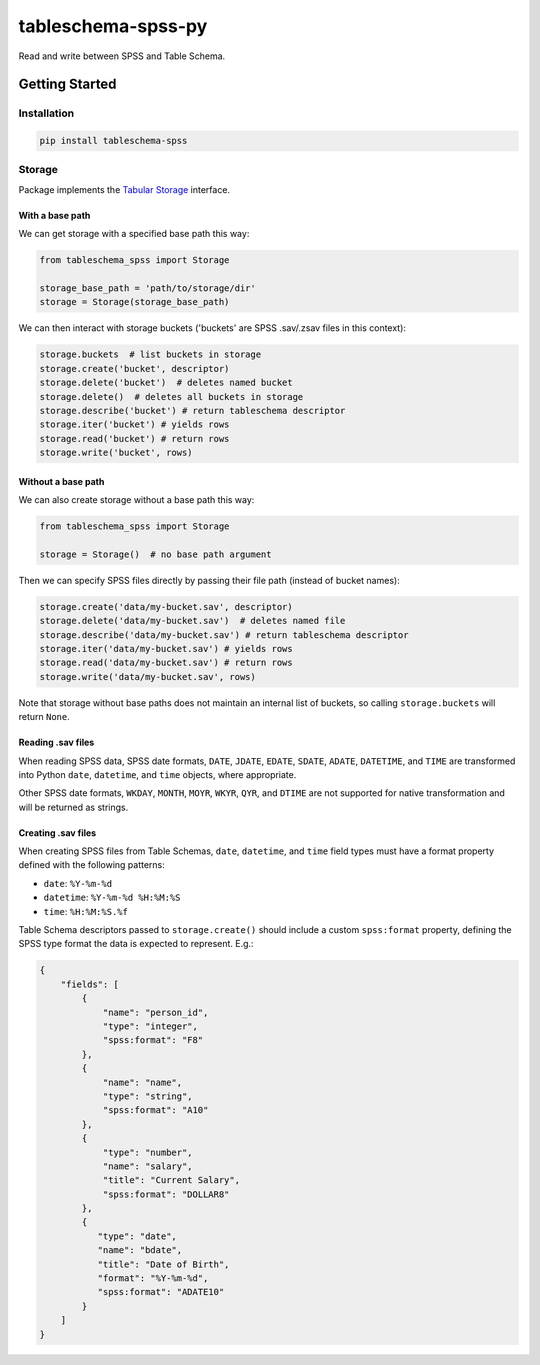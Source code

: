 tableschema-spss-py
===================

| |Travis|
| |Coveralls|
| |PyPi|
| |SemVer|
| |Gitter|

Read and write between SPSS and Table Schema.

Getting Started
---------------

Installation
~~~~~~~~~~~~

.. code:: bash

    pip install tableschema-spss

Storage
~~~~~~~

Package implements the `Tabular
Storage <https://github.com/frictionlessdata/tableschema-py#storage>`__
interface.

With a base path
^^^^^^^^^^^^^^^^

We can get storage with a specified base path this way:

.. code:: python

    from tableschema_spss import Storage

    storage_base_path = 'path/to/storage/dir'
    storage = Storage(storage_base_path)

We can then interact with storage buckets ('buckets' are SPSS .sav/.zsav
files in this context):

.. code:: python

    storage.buckets  # list buckets in storage
    storage.create('bucket', descriptor)
    storage.delete('bucket')  # deletes named bucket
    storage.delete()  # deletes all buckets in storage
    storage.describe('bucket') # return tableschema descriptor
    storage.iter('bucket') # yields rows
    storage.read('bucket') # return rows
    storage.write('bucket', rows)

Without a base path
^^^^^^^^^^^^^^^^^^^

We can also create storage without a base path this way:

.. code:: python

    from tableschema_spss import Storage

    storage = Storage()  # no base path argument

Then we can specify SPSS files directly by passing their file path
(instead of bucket names):

.. code:: python

    storage.create('data/my-bucket.sav', descriptor)
    storage.delete('data/my-bucket.sav')  # deletes named file
    storage.describe('data/my-bucket.sav') # return tableschema descriptor
    storage.iter('data/my-bucket.sav') # yields rows
    storage.read('data/my-bucket.sav') # return rows
    storage.write('data/my-bucket.sav', rows)

Note that storage without base paths does not maintain an internal list
of buckets, so calling ``storage.buckets`` will return ``None``.

Reading .sav files
^^^^^^^^^^^^^^^^^^

When reading SPSS data, SPSS date formats, ``DATE``, ``JDATE``,
``EDATE``, ``SDATE``, ``ADATE``, ``DATETIME``, and ``TIME`` are
transformed into Python ``date``, ``datetime``, and ``time`` objects,
where appropriate.

Other SPSS date formats, ``WKDAY``, ``MONTH``, ``MOYR``, ``WKYR``,
``QYR``, and ``DTIME`` are not supported for native transformation and
will be returned as strings.

Creating .sav files
^^^^^^^^^^^^^^^^^^^

When creating SPSS files from Table Schemas, ``date``, ``datetime``, and
``time`` field types must have a format property defined with the
following patterns:

-  ``date``: ``%Y-%m-%d``
-  ``datetime``: ``%Y-%m-%d %H:%M:%S``
-  ``time``: ``%H:%M:%S.%f``

Table Schema descriptors passed to ``storage.create()`` should include a
custom ``spss:format`` property, defining the SPSS type format the data
is expected to represent. E.g.:

.. code:: json

    {
        "fields": [
            {
                "name": "person_id",
                "type": "integer",
                "spss:format": "F8"
            },
            {
                "name": "name",
                "type": "string",
                "spss:format": "A10"
            },
            {
                "type": "number",
                "name": "salary",
                "title": "Current Salary",
                "spss:format": "DOLLAR8"
            },
            {
               "type": "date",
               "name": "bdate",
               "title": "Date of Birth",
               "format": "%Y-%m-%d",
               "spss:format": "ADATE10"
            }
        ]
    }

.. |Travis| image:: https://img.shields.io/travis/frictionlessdata/tableschema-spss-py/master.svg
   :target: https://travis-ci.org/frictionlessdata/tableschema-spss-py
.. |Coveralls| image:: http://img.shields.io/coveralls/frictionlessdata/tableschema-spss-py/master.svg
   :target: https://coveralls.io/r/frictionlessdata/tableschema-spss-py?branch=master
.. |PyPi| image:: https://img.shields.io/pypi/v/tableschema-spss.svg
   :target: https://pypi.python.org/pypi/tableschema-spss
.. |SemVer| image:: https://img.shields.io/badge/versions-SemVer-brightgreen.svg
   :target: http://semver.org/
.. |Gitter| image:: https://img.shields.io/gitter/room/frictionlessdata/chat.svg
   :target: https://gitter.im/frictionlessdata/chat

